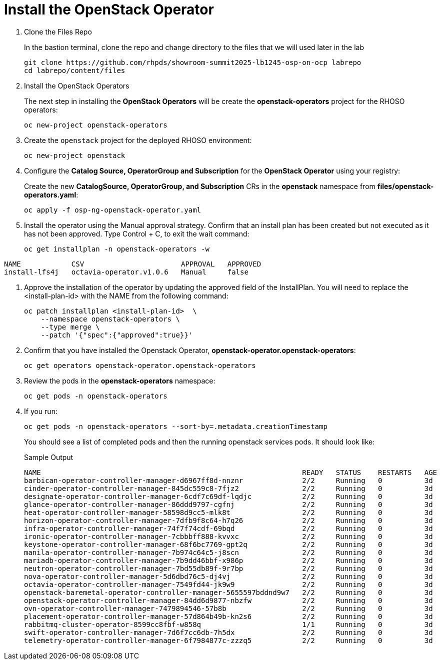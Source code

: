 = Install the OpenStack Operator

. Clone the Files Repo
+
In the bastion terminal, clone the repo and change directory to the files that we will used later in the lab
+
[source,bash,role=execute]
----
git clone https://github.com/rhpds/showroom-summit2025-lb1245-osp-on-ocp labrepo
cd labrepo/content/files
----

. Install the OpenStack Operators
+
The next step in installing the *OpenStack Operators* will be create the *openstack-operators* project for the RHOSO operators:
+
[source,bash,role=execute]
----
oc new-project openstack-operators
----

. Create the `openstack` project for the deployed RHOSO environment:
+
[source,bash,role=execute]
----
oc new-project openstack
----

. Configure the **Catalog Source, OperatorGroup and Subscription** for the **OpenStack Operator** using your registry:
+
Create the new **CatalogSource, OperatorGroup, and Subscription** CRs in the **openstack** namespace from **files/openstack-operators.yaml**:
+
[source,bash,role=execute]
----
oc apply -f osp-ng-openstack-operator.yaml
----

. Install the operator using the Manual approval strategy. Confirm that an install plan has been created but not executed as it has not been approved. Type Control + C, to exit the wait command:
+
[source,bash,role=execute]
----
oc get installplan -n openstack-operators -w
----
.Sample Output
----
NAME            CSV                       APPROVAL   APPROVED
install-lfs4j   octavia-operator.v1.0.6   Manual     false
----

. Approve the installation of the operator by updating the approved field of the InstallPlan. You will need to replace the <install-plan-id> with the NAME from the following command:
+
[source,bash,role=execute]
----
oc patch installplan <install-plan-id>  \
    --namespace openstack-operators \
    --type merge \
    --patch '{"spec":{"approved":true}}'
----
. Confirm that you have installed the Openstack Operator, *openstack-operator.openstack-operators*:
+
[source,bash,role=execute]
----
oc get operators openstack-operator.openstack-operators
----

. Review the pods in the **openstack-operators** namespace:
+
[source,bash,role=execute]
----
oc get pods -n openstack-operators
----

. If you run:
+
[source, bash,role=execute]
----
oc get pods -n openstack-operators --sort-by=.metadata.creationTimestamp
----
+
You should see a list of completed pods and then the running openstack services pods.
It should look like:
+
.Sample Output
----
NAME                                                              READY   STATUS    RESTARTS   AGE
barbican-operator-controller-manager-d6967ff8d-nnznr              2/2     Running   0          3d
cinder-operator-controller-manager-845dc559c8-7fjz2               2/2     Running   0          3d
designate-operator-controller-manager-6cdf7c69df-lqdjc            2/2     Running   0          3d
glance-operator-controller-manager-86ddd9797-cgfnj                2/2     Running   0          3d
heat-operator-controller-manager-58598d9cc5-mlk8t                 2/2     Running   0          3d
horizon-operator-controller-manager-7dfb9f8c64-h7q26              2/2     Running   0          3d
infra-operator-controller-manager-74f7f74cdf-69bqd                2/2     Running   0          3d
ironic-operator-controller-manager-7cbbbff888-kvvxc               2/2     Running   0          3d
keystone-operator-controller-manager-68f6bc7769-gpt2q             2/2     Running   0          3d
manila-operator-controller-manager-7b974c64c5-j8scn               2/2     Running   0          3d
mariadb-operator-controller-manager-7b9dd46bbf-x986p              2/2     Running   0          3d
neutron-operator-controller-manager-7bd55db89f-9r7bp              2/2     Running   0          3d
nova-operator-controller-manager-5d6dbd76c5-dj4vj                 2/2     Running   0          3d
octavia-operator-controller-manager-7549fd44-jk9w9                2/2     Running   0          3d
openstack-baremetal-operator-controller-manager-5655597bddnd9w7   2/2     Running   0          3d
openstack-operator-controller-manager-84dd6d9877-nbzfw            2/2     Running   0          3d
ovn-operator-controller-manager-7479894546-57b8b                  2/2     Running   0          3d
placement-operator-controller-manager-57d864b49b-kn2s6            2/2     Running   0          3d
rabbitmq-cluster-operator-8599cc8fbf-w858q                        1/1     Running   0          3d
swift-operator-controller-manager-7d6f7cc6db-7h5dx                2/2     Running   0          3d
telemetry-operator-controller-manager-6f7984877c-zzzq5            2/2     Running   0          3d
----
